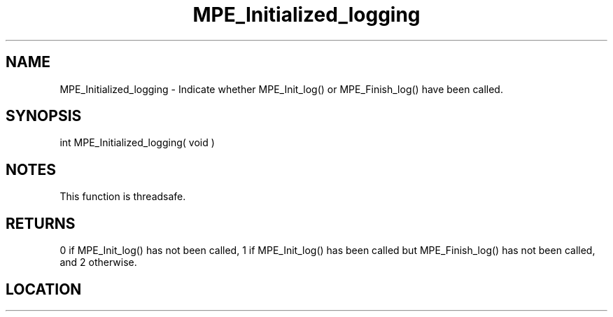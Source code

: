 .TH MPE_Initialized_logging 4 "6/15/2009" " " "MPE"
.SH NAME
MPE_Initialized_logging \-  Indicate whether MPE_Init_log() or MPE_Finish_log() have been called. 
.SH SYNOPSIS
.nf
int MPE_Initialized_logging( void )
.fi
.SH NOTES
This function is threadsafe.

.SH RETURNS
0 if MPE_Init_log() has not been called,
1 if MPE_Init_log() has been called
but MPE_Finish_log() has not been called,
and 2 otherwise.
.SH LOCATION
../src/logging/src/mpe_log.c
